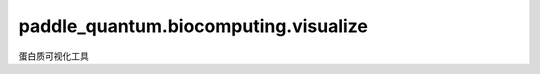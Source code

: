 paddle\_quantum.biocomputing.visualize
==============================================

蛋白质可视化工具

.. py:function:: visualize_protein_structure(aa_seq, bond_directions, view_angles)

   蛋白质结构可视化函数。

   :param aa_seq: 氨基酸序列。
   :type aa_seq: List[str]
   :param bond_directions: 氨基酸之间成键的空间取向。
   :type bond_directions: List[int]   
   :param view_angles: 输出图像的角度。
   :type view_angles: Optional[List[float]]